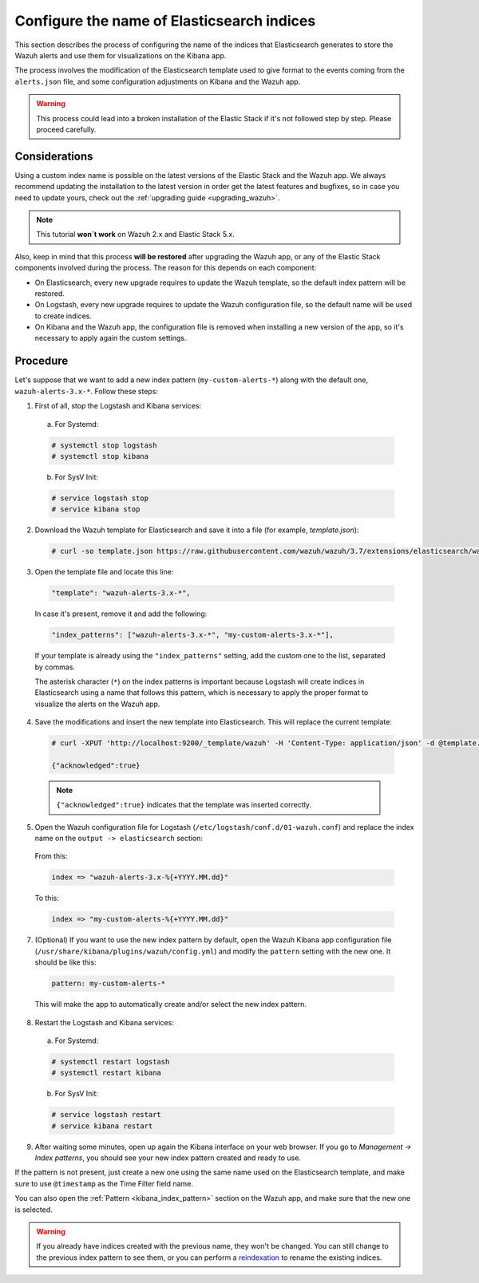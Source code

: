 .. Copyright (C) 2018 Wazuh, Inc.

.. _kibana_configure_indices:

Configure the name of Elasticsearch indices
===========================================

This section describes the process of configuring the name of the indices that Elasticsearch generates to store the Wazuh alerts and use them for visualizations on the Kibana app.

The process involves the modification of the Elasticsearch template used to give format to the events coming from the ``alerts.json`` file, and some configuration adjustments on Kibana and the Wazuh app.

.. warning::
  This process could lead into a broken installation of the Elastic Stack if it's not followed step by step. Please proceed carefully.

Considerations
--------------

Using a custom index name is possible on the latest versions of the Elastic Stack and the Wazuh app. We always recommend updating the installation to the latest version in order get the latest features and bugfixes, so in case you need to update yours, check out the :ref:`upgrading guide <upgrading_wazuh>`.

.. note::
  This tutorial **won`t work** on Wazuh 2.x and Elastic Stack 5.x.

Also, keep in mind that this process **will be restored** after upgrading the Wazuh app, or any of the Elastic Stack components involved during the process. The reason for this depends on each component:

- On Elasticsearch, every new upgrade requires to update the Wazuh template, so the default index pattern will be restored.
- On Logstash, every new upgrade requires to update the Wazuh configuration file, so the default name will be used to create indices.
- On Kibana and the Wazuh app, the configuration file is removed when installing a new version of the app, so it's necessary to apply again the custom settings.

Procedure
---------

Let's suppose that we want to add a new index pattern (``my-custom-alerts-*``) along with the default one, ``wazuh-alerts-3.x-*``. Follow these steps:

1. First of all, stop the Logstash and Kibana services:

  a. For Systemd:

  .. code-block:: console

    # systemctl stop logstash
    # systemctl stop kibana

  b. For SysV Init:

  .. code-block:: console

    # service logstash stop
    # service kibana stop

2. Download the Wazuh template for Elasticsearch and save it into a file (for example, *template.json*):

  .. code-block:: console

    # curl -so template.json https://raw.githubusercontent.com/wazuh/wazuh/3.7/extensions/elasticsearch/wazuh-elastic6-template-alerts.json

3. Open the template file and locate this line:

  .. code-block:: none

    "template": "wazuh-alerts-3.x-*",

  In case it's present, remove it and add the following:

  .. code-block:: none

    "index_patterns": ["wazuh-alerts-3.x-*", "my-custom-alerts-3.x-*"],

  If your template is already using the ``"index_patterns"`` setting, add the custom one to the list, separated by commas.

  The asterisk character (``*``) on the index patterns is important because Logstash will create indices in Elasticsearch using a name that follows this pattern, which is necessary to apply the proper format to visualize the alerts on the Wazuh app.

4. Save the modifications and insert the new template into Elasticsearch. This will replace the current template:

  .. code-block:: console

    # curl -XPUT 'http://localhost:9200/_template/wazuh' -H 'Content-Type: application/json' -d @template.json

    {"acknowledged":true}

  .. note::
    ``{"acknowledged":true}`` indicates that the template was inserted correctly.

5. Open the Wazuh configuration file for Logstash (``/etc/logstash/conf.d/01-wazuh.conf``) and replace the index name on the ``output -> elasticsearch`` section:

  From this:

  .. code-block:: none

    index => "wazuh-alerts-3.x-%{+YYYY.MM.dd}"

  To this:

  .. code-block:: none

    index => "my-custom-alerts-%{+YYYY.MM.dd}"

7. (Optional) If you want to use the new index pattern by default, open the Wazuh Kibana app configuration file (``/usr/share/kibana/plugins/wazuh/config.yml``) and modify the ``pattern`` setting with the new one. It should be like this:

  .. code-block:: yaml

    pattern: my-custom-alerts-*

  This will make the app to automatically create and/or select the new index pattern.

8. Restart the Logstash and Kibana services:

  a. For Systemd:

  .. code-block:: console

    # systemctl restart logstash
    # systemctl restart kibana

  b. For SysV Init:

  .. code-block:: console

    # service logstash restart
    # service kibana restart

9. After waiting some minutes, open up again the Kibana interface on your web browser. If you go to *Management -> Index patterns*, you should see your new index pattern created and ready to use.

If the pattern is not present, just create a new one using the same name used on the Elasticsearch template, and make sure to use ``@timestamp`` as the Time Filter field name.

You can also open the :ref:`Pattern <kibana_index_pattern>` section on the Wazuh app, and make sure that the new one is selected.

.. warning::
  If you already have indices created with the previous name, they won't be changed. You can still change to the previous index pattern to see them, or you can perform a `reindexation <https://www.elastic.co/guide/en/elasticsearch/reference/current/docs-reindex.html>`_ to rename the existing indices.
